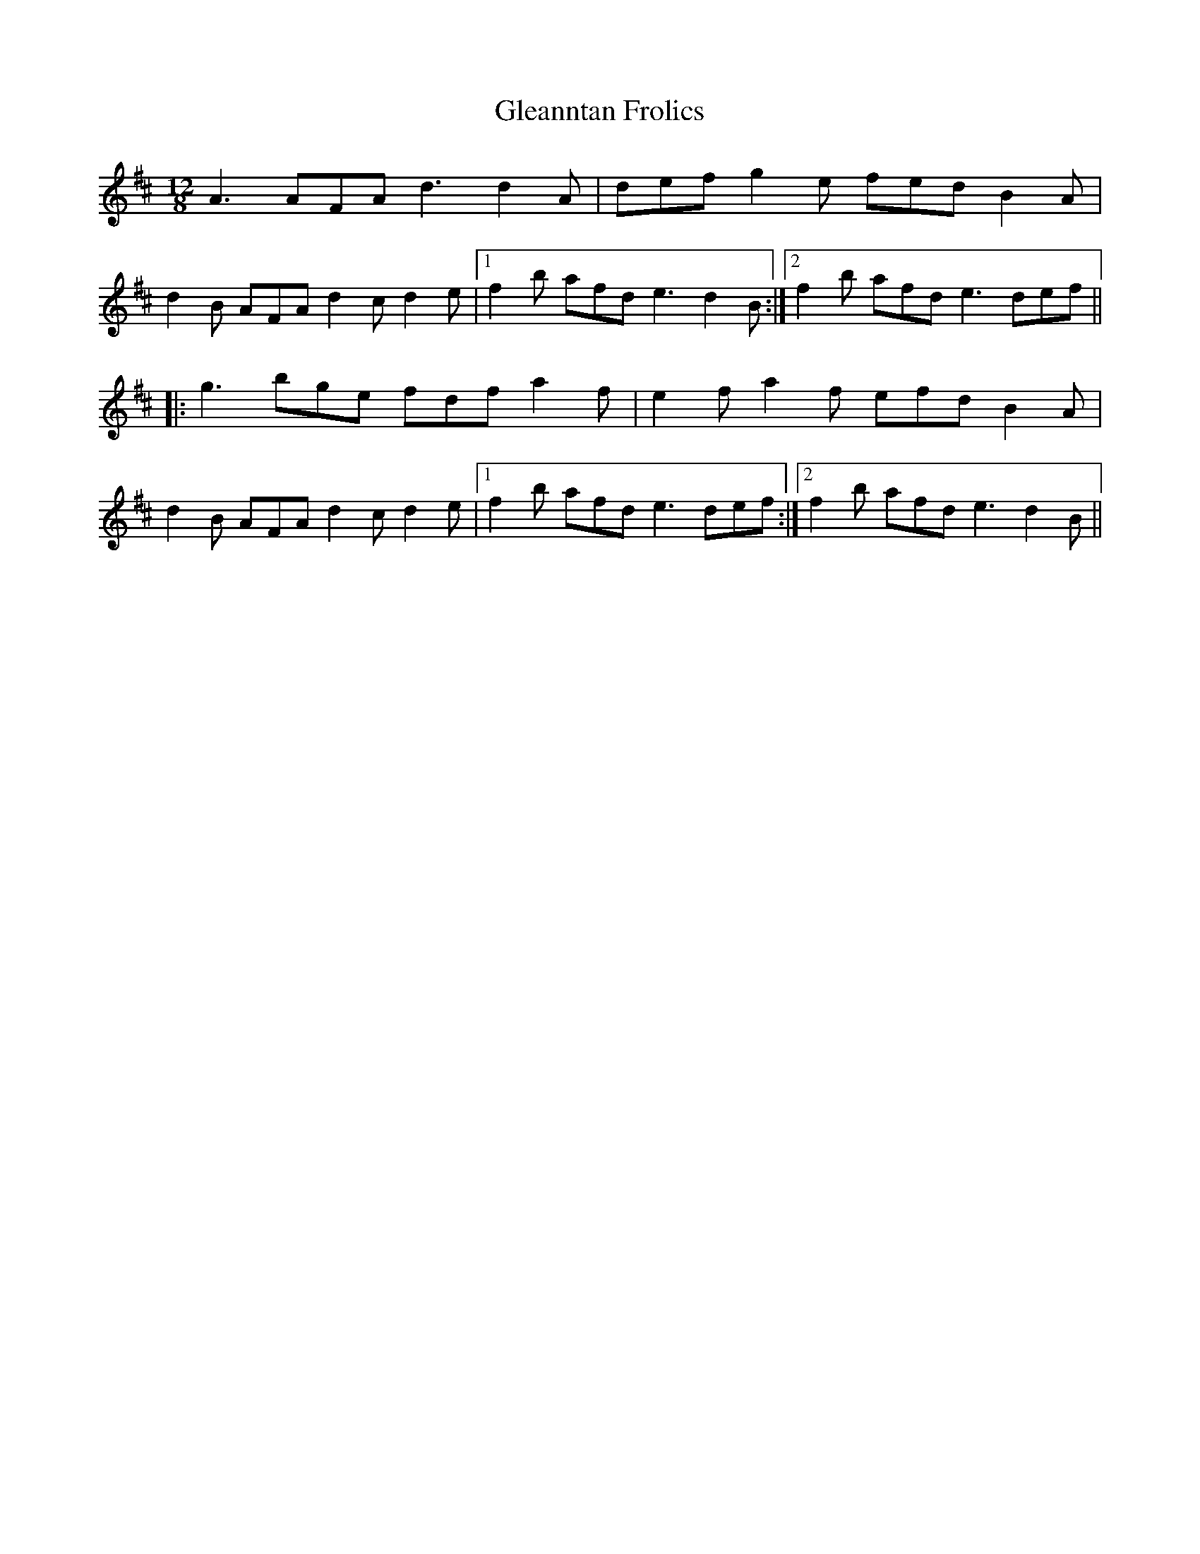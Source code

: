 X: 1
T: Gleanntan Frolics
Z: gian marco
S: https://thesession.org/tunes/3446#setting3446
R: slide
M: 12/8
L: 1/8
K: Dmaj
A3 AFA d3 d2A|def g2e fed B2A|
d2B AFA d2c d2e|1f2b afd e3 d2B:|2f2b afd e3 def||
|:g3 bge fdf a2f|e2f a2f efd B2A|
d2B AFA d2c d2e|1f2b afd e3 def:|2f2b afd e3 d2B||
